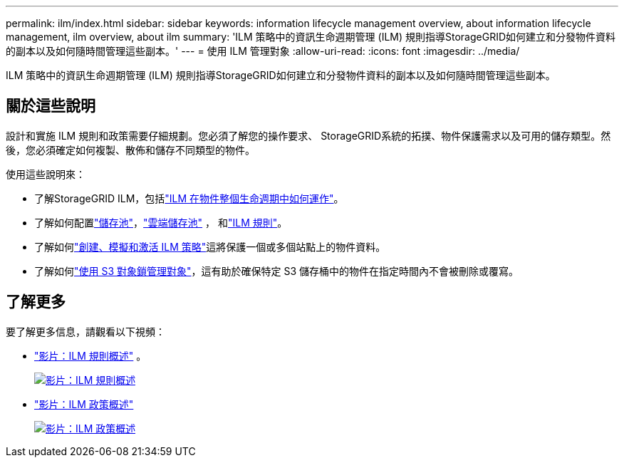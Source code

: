 ---
permalink: ilm/index.html 
sidebar: sidebar 
keywords: information lifecycle management overview, about information lifecycle management, ilm overview, about ilm 
summary: 'ILM 策略中的資訊生命週期管理 (ILM) 規則指導StorageGRID如何建立和分發物件資料的副本以及如何隨時間管理這些副本。' 
---
= 使用 ILM 管理對象
:allow-uri-read: 
:icons: font
:imagesdir: ../media/


[role="lead"]
ILM 策略中的資訊生命週期管理 (ILM) 規則指導StorageGRID如何建立和分發物件資料的副本以及如何隨時間管理這些副本。



== 關於這些說明

設計和實施 ILM 規則和政策需要仔細規劃。您必須了解您的操作要求、 StorageGRID系統的拓撲、物件保護需求以及可用的儲存類型。然後，您必須確定如何複製、散佈和儲存不同類型的物件。

使用這些說明來：

* 了解StorageGRID ILM，包括link:how-ilm-operates-throughout-objects-life.html["ILM 在物件整個生命週期中如何運作"]。
* 了解如何配置link:what-storage-pool-is.html["儲存池"]，link:what-cloud-storage-pool-is.html["雲端儲存池"] ， 和link:what-ilm-rule-is.html["ILM 規則"]。
* 了解如何link:creating-ilm-policy.html["創建、模擬和激活 ILM 策略"]這將保護一個或多個站點上的物件資料。
* 了解如何link:managing-objects-with-s3-object-lock.html["使用 S3 對象鎖管理對象"]，這有助於確保特定 S3 儲存桶中的物件在指定時間內不會被刪除或覆寫。




== 了解更多

要了解更多信息，請觀看以下視頻：

* https://netapp.hosted.panopto.com/Panopto/Pages/Viewer.aspx?id=9872d38f-80b3-4ad4-9f79-b1ff008760c7["影片：ILM 規則概述"^] 。
+
[link=https://netapp.hosted.panopto.com/Panopto/Pages/Viewer.aspx?id=9872d38f-80b3-4ad4-9f79-b1ff008760c7]
image::../media/video-screenshot-ilm-rules-118.png[影片：ILM 規則概述]

* https://netapp.hosted.panopto.com/Panopto/Pages/Viewer.aspx?id=e768d4da-da88-413c-bbaa-b1ff00874d10["影片：ILM 政策概述"^]
+
[link=https://netapp.hosted.panopto.com/Panopto/Pages/Viewer.aspx?id=e768d4da-da88-413c-bbaa-b1ff00874d10]
image::../media/video-screenshot-ilm-policies-118.png[影片：ILM 政策概述]


